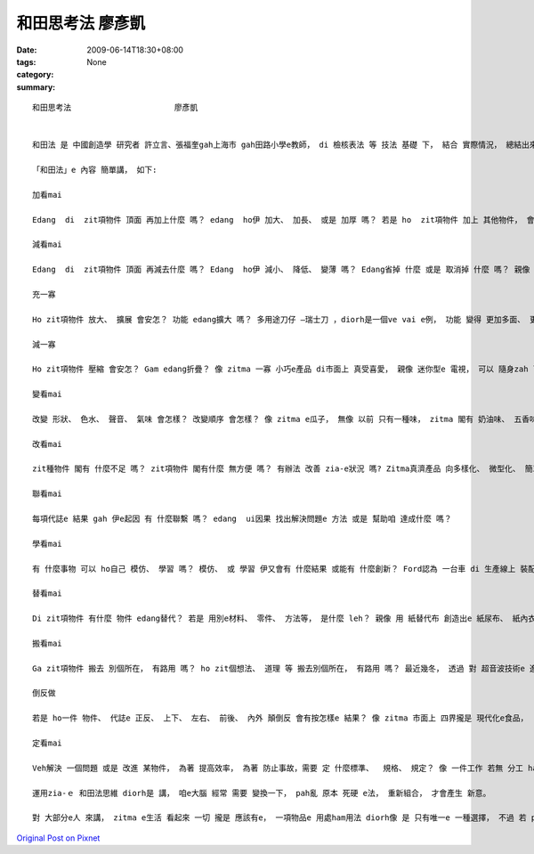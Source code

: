 和田思考法                      廖彥凱
##############################################

:date: 2009-06-14T18:30+08:00
:tags: 
:category: None
:summary: 


:: 

  和田思考法                      廖彥凱


  和田法 是 中國創造學 研究者 許立言、張福奎gah上海市 gah田路小學e教師， di 檢核表法 等 技法 基礎 下， 結合 實際情況， 總結出來e 方法。和田法 是 di 創造力潛能 開發過程 中 上常見 ma 簡單操作e 基本方法。

  「和田法」e 內容 簡單講， 如下:

  加看mai

  Edang  di  zit項物件 頂面 再加上什麼 嗎？ edang  ho伊 加大、 加長、 或是 加厚 嗎？ 若是 ho  zit項物件 加上 其他物件， 會變gah 安怎?如 電腦洗衣機， 這diorh是 洗衣機 加上 電腦 所產生出e 新產品。

  減看mai

  Edang  di  zit項物件 頂面 再減去什麼 嗎？ Edang  ho伊 減小、 降低、 變薄 嗎？ Edang省掉 什麼 或是 取消掉 什麼 嗎？ 親像 隱形目鏡， he 是 由 目鏡 去掉鏡架 再縮減 鏡片 所形成e。

  充一寡

  Ho zit項物件 放大、 擴展 會安怎？ 功能 edang擴大 嗎？ 多用途刀仔 —瑞士刀 ，diorh是一個ve vai e例， 功能 變得 更加多面、 更大a。

  減一寡

  Ho zit項物件 壓縮 會安怎？ Gam edang折疊？ 像 zitma 一寡 小巧e產品 di市面上 真受喜愛， 親像 迷你型e 電視， 可以 隨身zah leh， 足方便。

  變看mai

  改變 形狀、 色水、 聲音、 氣味 會怎樣？ 改變順序 會怎樣？ 像 zitma e瓜子， 無像 以前 只有一種味， zitma 閣有 奶油味、 五香味 、蒜頭味 等。

  改看mai

  zit種物件 閣有 什麼不足 嗎？ zit項物件 閣有什麼 無方便 嗎？ 有辦法 改善 zia-e狀況 嗎? Zitma真濟產品 向多樣化、 微型化、 簡單化、 省力化、 實用化 方向發展。

  聯看mai

  每項代誌e 結果 gah 伊e起因 有 什麼聯繫 嗎？ edang  ui因果 找出解決問題e 方法 或是 幫助咱 達成什麼 嗎？

  學看mai

  有 什麼事物 可以 ho自己 模仿、 學習 嗎？ 模仿、 或 學習 伊又會有 什麼結果 或能有 什麼創新？ Ford認為 一台車 di 生產線上 裝配 需要 十二個點鐘 實在 是 過頭慢a， 伊學著 屠宰廠、 罐頭廠e 生產過程， 然後 ga學來， 應用 di 汽車生產 ， 了後 效率 diorh 提高足濟。

  替看mai

  Di zit項物件 有什麼 物件 edang替代？ 若是 用別e材料、 零件、 方法等， 是什麼 leh？ 親像 用 紙替代布 創造出e 紙尿布、 紙內衣 等 拋棄式產品， 價格俗 gorh方便。

  搬看mai

  Ga zit項物件 搬去 別個所在， 有路用 嗎？ ho zit個想法、 道理 等 搬去別個所在， 有路用 嗎？ 最近幾冬， 透過 對 超音波技術e 進一步 開發， ho一寡 傳統產品 產生 革命性e 變化。

  倒反做

  若是 ho一件 物件、 代誌e 正反、 上下、 左右、 前後、 內外 顛倒反 會有按怎樣e 結果？ 像 zitma 市面上 四界攏是 現代化e食品，  一寡店 反過來 做 一寡 古早味e 食品， 而且 銷路 特別好， di服裝 時尚頂面， 一再di 流行ｅ款式 復古， diorh是 按呢。

  定看mai

  Veh解決 一個問題 或是 改進 某物件， 為著 提高效率， 為著 防止事故，需要 定 什麼標準、  規格、 規定？ 像 一件工作 若無 分工 ham 制定目標diorh會變gah 無效率， 所以 若是有 明確e 分工gah目標， 效率diorh會 kah高。

  運用zia-ｅ 和田法思維 diorh是 講， 咱e大腦 經常 需要 變換一下， pah亂 原本 死硬 e法， 重新組合， 才會產生 新意。

  對 大部分e人 來講， zitma e生活 看起來 一切 攏是 應該有e， 一項物品e 用處ham用法 diorh像 是 只有唯一e 一種選擇， 不過 若 pah破 zit種 一絲仔無變e 想法， 一時間 世界diorh會變gah 更加多彩， 各種 可能性 diorh會出現， 好好運用 zit寡 可能性， diorh edang  ho 阮e生活 更加趣味。




`Original Post on Pixnet <http://daiqi007.pixnet.net/blog/post/28276676>`_